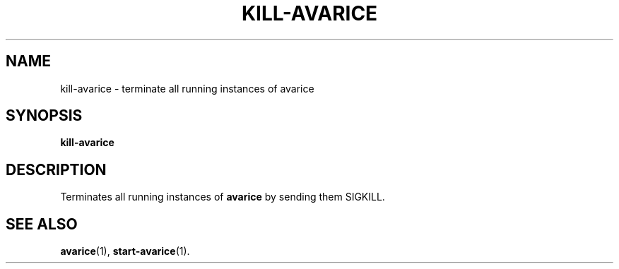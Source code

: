 .TH KILL-AVARICE 1 "2015-04-10"
.SH NAME
kill-avarice \- terminate all running instances of avarice
.SH SYNOPSIS
.B kill-avarice
.SH DESCRIPTION
Terminates all running instances of \fBavarice\fP by sending them SIGKILL.
.SH SEE ALSO
.BR avarice (1),
.BR start-avarice (1).
